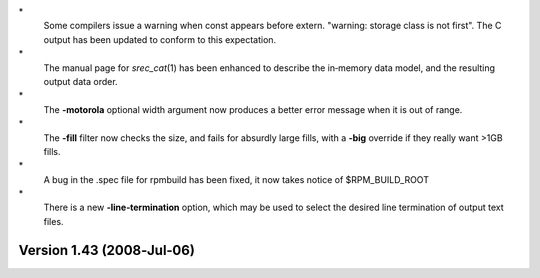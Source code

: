 \*
   Some compilers issue a warning when const appears before extern.
   "warning: storage class is not first". The C output has been updated
   to conform to this expectation.

\*
   The manual page for *srec_cat*\ (1) has been enhanced to describe the
   in‐memory data model, and the resulting output data order.

\*
   The **-motorola** optional width argument now produces a better error
   message when it is out of range.

\*
   The **-fill** filter now checks the size, and fails for absurdly
   large fills, with a **-big** override if they really want >1GB fills.

\*
   A bug in the .spec file for rpmbuild has been fixed, it now takes
   notice of $RPM_BUILD_ROOT

\*
   There is a new **-line‐termination** option, which may be used to
   select the desired line termination of output text files.

Version 1.43 (2008‐Jul‐06)
==========================
